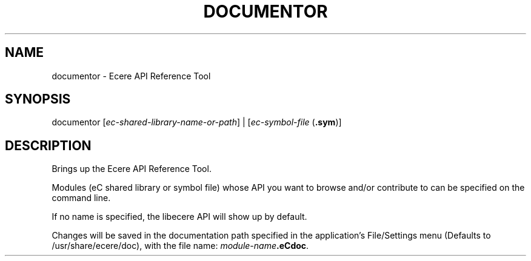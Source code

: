 .TH DOCUMENTOR "1" "August 2012" "documentor" "Ecere SDK/API Reference Tool"
.SH NAME
documentor \- Ecere API Reference Tool
.SH SYNOPSIS
.IX
documentor [\fIec-shared-library-name-or-path\fR] | [\fIec-symbol-file\fR (\fB.sym\fR)]
.SH DESCRIPTION
Brings up the Ecere API Reference Tool.

Modules (eC shared library or symbol file) whose API you want to browse and/or contribute to can be specified on the command line.

If no name is specified, the libecere API will show up by default.

Changes will be saved in the documentation path specified in the application's File/Settings menu (Defaults to /usr/share/ecere/doc), with the file name: \fImodule-name\fR\fB.eCdoc\fR. 